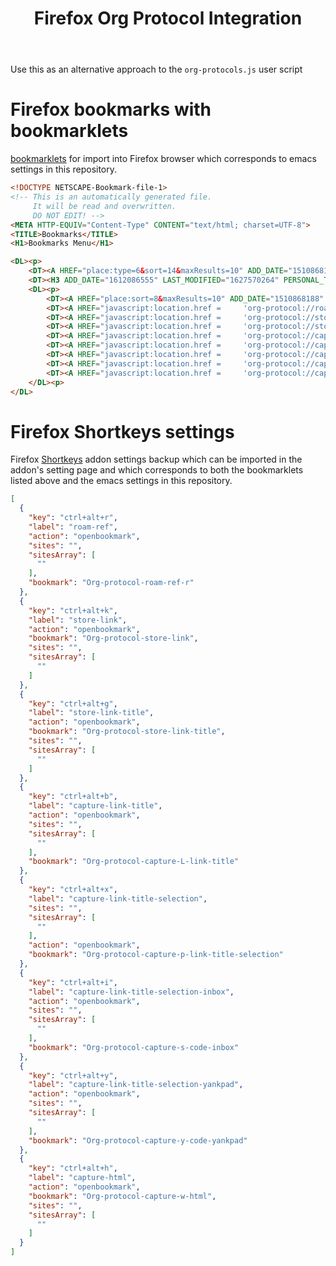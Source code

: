 #+TITLE: Firefox Org Protocol Integration

Use this as an alternative approach to the =org-protocols.js= user script

* Firefox bookmarks with bookmarklets

 [[https://en.wikipedia.org/wiki/Bookmarklet][bookmarklets]] for import into Firefox browser which corresponds to emacs settings in this repository.

#+begin_src html :tangle ~/Downloads/bookmarklets-for-firefox.html
<!DOCTYPE NETSCAPE-Bookmark-file-1>
<!-- This is an automatically generated file.
     It will be read and overwritten.
     DO NOT EDIT! -->
<META HTTP-EQUIV="Content-Type" CONTENT="text/html; charset=UTF-8">
<TITLE>Bookmarks</TITLE>
<H1>Bookmarks Menu</H1>

<DL><p>
    <DT><A HREF="place:type=6&sort=14&maxResults=10" ADD_DATE="1510868188" LAST_MODIFIED="1627570250">Recent Tags</A>
    <DT><H3 ADD_DATE="1612086555" LAST_MODIFIED="1627570264" PERSONAL_TOOLBAR_FOLDER="true">Bookmarks Toolbar</H3>
    <DL><p>
        <DT><A HREF="place:sort=8&maxResults=10" ADD_DATE="1510868188" LAST_MODIFIED="1612087484">Most Visited</A>
        <DT><A HREF="javascript:location.href =     'org-protocol://roam-ref?template=r&ref='     + encodeURIComponent(location.href)     + '&title='     + encodeURIComponent(document.title)     + '&body='     + encodeURIComponent(window.getSelection())" ADD_DATE="1627073229" LAST_MODIFIED="1627570256">Org-protocol-roam-ref-r</A>
        <DT><A HREF="javascript:location.href =     'org-protocol://store-link?url='     + encodeURIComponent(location.href)" ADD_DATE="1627073229" LAST_MODIFIED="1627570256">Org-protocol-store-link</A>
        <DT><A HREF="javascript:location.href =     'org-protocol://store-link?url='     + encodeURIComponent(location.href) + '&title='     + encodeURIComponent(document.title)" ADD_DATE="1627073229" LAST_MODIFIED="1627570256">Org-protocol-store-link-title</A>
        <DT><A HREF="javascript:location.href =     'org-protocol://capture-html?template=w&url=' + encodeURIComponent(location.href) + '&title=' + encodeURIComponent(document.title || "[untitled page]") + '&body=' + encodeURIComponent(function () {var html = ""; if (typeof document.getSelection != "undefined") {var sel = document.getSelection(); if (sel.rangeCount) {var container = document.createElement("div"); for (var i = 0, len = sel.rangeCount; i < len; ++i) {container.appendChild(sel.getRangeAt(i).cloneContents());} html = container.innerHTML;}} else if (typeof document.selection != "undefined") {if (document.selection.type == "Text") {html = document.selection.createRange().htmlText;}} var relToAbs = function (href) {var a = document.createElement("a"); a.href = href; var abs = a.protocol + "//" + a.host + a.pathname + a.search + a.hash; a.remove(); return abs;}; var elementTypes = [['a', 'href'], ['img', 'src']]; var div = document.createElement('div'); div.innerHTML = html; elementTypes.map(function(elementType) {var elements = div.getElementsByTagName(elementType[0]); for (var i = 0; i < elements.length; i++) {elements[i].setAttribute(elementType[1], relToAbs(elements[i].getAttribute(elementType[1])));}}); return div.innerHTML;}());" ADD_DATE="1627073229" LAST_MODIFIED="1627570256">Org-protocol-capture-w-html</A>
        <DT><A HREF="javascript:location.href =     'org-protocol://capture?template=L&url='     + encodeURIComponent(location.href)     + '&title='     + encodeURIComponent(document.title)" ADD_DATE="1627073229" LAST_MODIFIED="1627570256">Org-protocol-capture-L-link-title</A>
        <DT><A HREF="javascript:location.href =     'org-protocol://capture?template=p&url='     + encodeURIComponent(location.href)     + '&title='     + encodeURIComponent(document.title)     + '&body='     + encodeURIComponent(window.getSelection())" ADD_DATE="1627073229" LAST_MODIFIED="1627570256">Org-protocol-capture-p-link-title-selection</A>
        <DT><A HREF="javascript:location.href =     'org-protocol://capture?template=s&url='     + encodeURIComponent(location.href)     + '&title='     + encodeURIComponent(document.title)     + '&body='     + encodeURIComponent(window.getSelection())" ADD_DATE="1627073229" LAST_MODIFIED="1627570256">Org-protocol-capture-s-code-inbox</A>
        <DT><A HREF="javascript:location.href =     'org-protocol://capture?template=y&url='     + encodeURIComponent(location.href)     + '&title='     + encodeURIComponent(document.title)     + '&body='     + encodeURIComponent(window.getSelection())" ADD_DATE="1627073229" LAST_MODIFIED="1627570256">Org-protocol-capture-y-code-yankpad</A>
    </DL><p>
</DL>
#+end_src
* Firefox Shortkeys settings

 Firefox [[https://addons.mozilla.org/cs/firefox/addon/shortkeys/][Shortkeys]] addon settings backup which can be imported in the addon's setting page and which corresponds to both the bookmarklets listed above and the emacs settings in this repository.
#+begin_src json :tangle ~/Downloads/Shortkeys-settings.json
[
  {
    "key": "ctrl+alt+r",
    "label": "roam-ref",
    "action": "openbookmark",
    "sites": "",
    "sitesArray": [
      ""
    ],
    "bookmark": "Org-protocol-roam-ref-r"
  },
  {
    "key": "ctrl+alt+k",
    "label": "store-link",
    "action": "openbookmark",
    "bookmark": "Org-protocol-store-link",
    "sites": "",
    "sitesArray": [
      ""
    ]
  },
  {
    "key": "ctrl+alt+g",
    "label": "store-link-title",
    "action": "openbookmark",
    "bookmark": "Org-protocol-store-link-title",
    "sites": "",
    "sitesArray": [
      ""
    ]
  },
  {
    "key": "ctrl+alt+b",
    "label": "capture-link-title",
    "action": "openbookmark",
    "sites": "",
    "sitesArray": [
      ""
    ],
    "bookmark": "Org-protocol-capture-L-link-title"
  },
  {
    "key": "ctrl+alt+x",
    "label": "capture-link-title-selection",
    "sites": "",
    "sitesArray": [
      ""
    ],
    "action": "openbookmark",
    "bookmark": "Org-protocol-capture-p-link-title-selection"
  },
  {
    "key": "ctrl+alt+i",
    "label": "capture-link-title-selection-inbox",
    "action": "openbookmark",
    "sites": "",
    "sitesArray": [
      ""
    ],
    "bookmark": "Org-protocol-capture-s-code-inbox"
  },
  {
    "key": "ctrl+alt+y",
    "label": "capture-link-title-selection-yankpad",
    "action": "openbookmark",
    "sites": "",
    "sitesArray": [
      ""
    ],
    "bookmark": "Org-protocol-capture-y-code-yankpad"
  },
  {
    "key": "ctrl+alt+h",
    "label": "capture-html",
    "action": "openbookmark",
    "bookmark": "Org-protocol-capture-w-html",
    "sites": "",
    "sitesArray": [
      ""
    ]
  }
]
#+end_src
